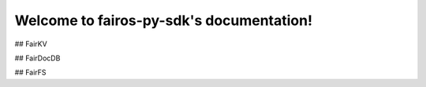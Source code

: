 .. fairos-py-sdk documentation master file, created by
   sphinx-quickstart on Sat Mar 12 20:41:30 2022.
   You can adapt this file completely to your liking, but it should at least
   contain the root `toctree` directive.

Welcome to fairos-py-sdk's documentation!
=========================================

## FairKV

## FairDocDB

## FairFS